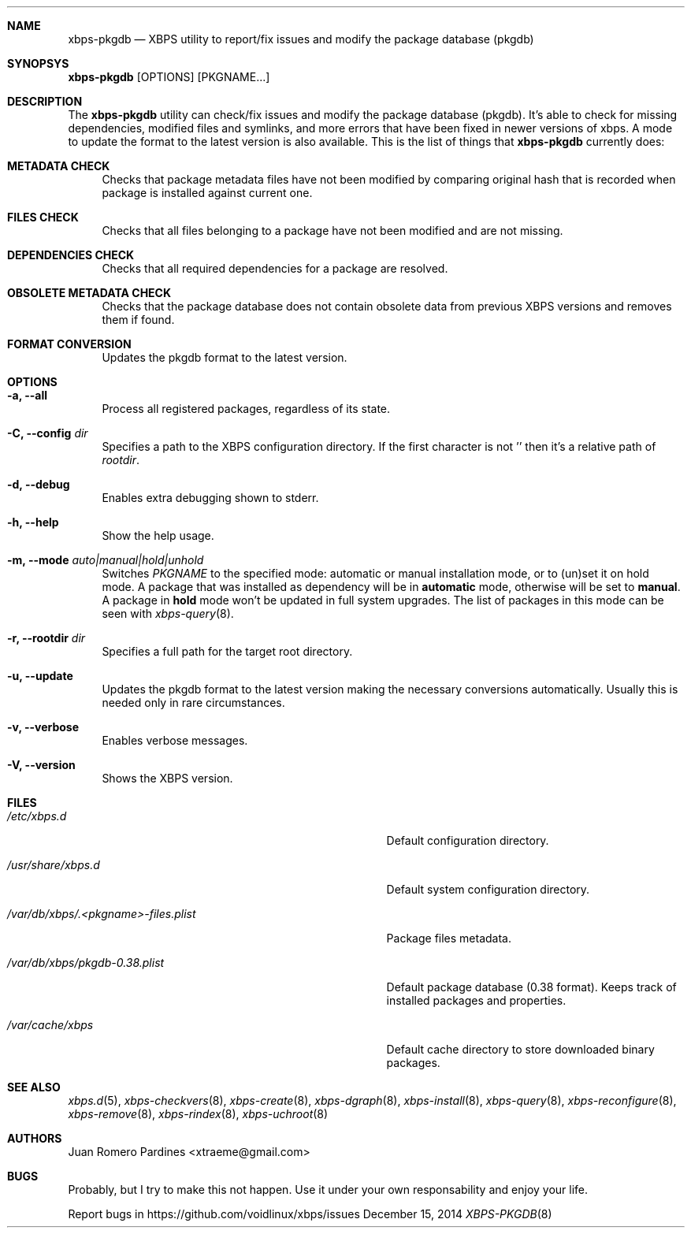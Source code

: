 .Dd December 15, 2014
.Dt XBPS-PKGDB 8
.Sh NAME
.Nm xbps-pkgdb
.Nd XBPS utility to report/fix issues and modify the package database (pkgdb)
.Sh SYNOPSYS
.Nm xbps-pkgdb
.Op OPTIONS
.Op PKGNAME...
.Sh DESCRIPTION
The
.Nm
utility can check/fix issues and modify the package database (pkgdb).
It's able to check for missing dependencies, modified files and symlinks,
and more errors that have been fixed in newer versions of xbps. A mode to update
the format to the latest version is also available.
This is the list of things that
.Nm
currently does:
.Bl -tag -width -x
.It Sy METADATA CHECK
Checks that package metadata files have not been modified by comparing original
hash that is recorded when package is installed against current one.
.It Sy FILES CHECK
Checks that all files belonging to a package have not been modified and are
not missing.
.It Sy DEPENDENCIES CHECK
Checks that all required dependencies for a package are resolved.
.It Sy OBSOLETE METADATA CHECK
Checks that the package database does not contain obsolete data from previous
XBPS versions and removes them if found.
.It Sy FORMAT CONVERSION
Updates the pkgdb format to the latest version.
.El
.Sh OPTIONS
.Bl -tag -width -x
.It Fl a, Fl -all
Process all registered packages, regardless of its state.
.It Fl C, Fl -config Ar dir
Specifies a path to the XBPS configuration directory.
If the first character is not '\/' then it's a relative path of
.Ar rootdir .
.It Fl d, Fl -debug
Enables extra debugging shown to stderr.
.It Fl h, Fl -help
Show the help usage.
.It Fl m, Fl -mode Ar auto|manual|hold|unhold
Switches
.Ar PKGNAME
to the specified  mode: automatic or manual installation mode, or to (un)set it on hold mode.
A package that was installed as dependency will be in
.Sy automatic
mode, otherwise will be set to
.Sy manual .
A package in
.Sy hold
mode won't be updated in full system upgrades. The list of packages in this mode can be
seen with
.Xr xbps-query 8 .
.It Fl r, Fl -rootdir Ar dir
Specifies a full path for the target root directory.
.It Fl u, Fl -update
Updates the pkgdb format to the latest version making the necessary conversions
automatically. Usually this is needed only in rare circumstances.
.It Fl v, Fl -verbose
Enables verbose messages.
.It Fl V, Fl -version
Shows the XBPS version.
.El
.Sh FILES
.Bl -tag -width /var/db/xbps/.<pkgname>-files.plist
.It Ar /etc/xbps.d
Default configuration directory.
.It Ar /usr/share/xbps.d
Default system configuration directory.
.It Ar /var/db/xbps/.<pkgname>-files.plist
Package files metadata.
.It Ar /var/db/xbps/pkgdb-0.38.plist
Default package database (0.38 format). Keeps track of installed packages and properties.
.It Ar /var/cache/xbps
Default cache directory to store downloaded binary packages.
.El
.Sh SEE ALSO
.Xr xbps.d 5 ,
.Xr xbps-checkvers 8 ,
.Xr xbps-create 8 ,
.Xr xbps-dgraph 8 ,
.Xr xbps-install 8 ,
.Xr xbps-query 8 ,
.Xr xbps-reconfigure 8 ,
.Xr xbps-remove 8 ,
.Xr xbps-rindex 8 ,
.Xr xbps-uchroot 8
.Sh AUTHORS
.An Juan Romero Pardines <xtraeme@gmail.com>
.Sh BUGS
Probably, but I try to make this not happen. Use it under your own
responsability and enjoy your life.
.Pp
Report bugs in https://github.com/voidlinux/xbps/issues
